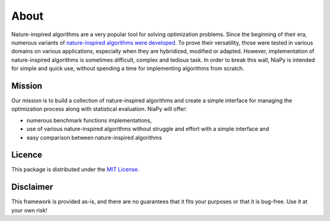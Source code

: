 About
=====

Nature-inspired algorithms are a very popular tool for solving optimization problems. 
Since the beginning of their era, numerous variants of `nature-inspired algorithms were 
developed <https://arxiv.org/abs/1307.4186>`_. To prove their versatility, those were 
tested in various domains on various applications, especially when they are hybridized, 
modified or adapted. However, implementation of nature-inspired algorithms is sometimes 
difficult, complex and tedious task. In order to break this wall, NiaPy is intended for 
simple and quick use, without spending a time for implementing algorithms from scratch.

Mission
-------
Our mission is to build a collection of nature-inspired algorithms and create a simple 
interface for managing the optimization process along with statistical evaluation. 
NiaPy will offer:

- numerous benchmark functions implementations,
- use of various nature-inspired algorithms without struggle and effort with a simple interface and
- easy comparison between nature-inspired algorithms

Licence
-------
This package is distributed under the `MIT License <http://www.opensource.org/licenses/MIT>`_.

Disclaimer
----------
This framework is provided as-is, and there are no guarantees that it fits your purposes 
or that it is bug-free. Use it at your own risk!


